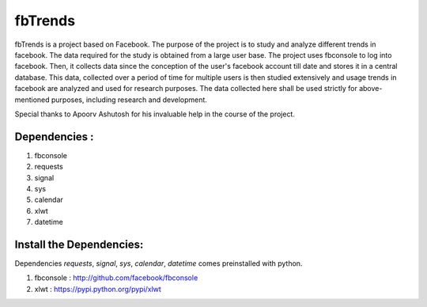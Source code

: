 ========
fbTrends
========

fbTrends is a project based on Facebook. The purpose of the project is to study and analyze different trends in facebook. The data required for the study is obtained from a large user base. 
The project uses fbconsole to log into facebook. Then, it collects data since the conception of the user's facebook account till date and stores it in a central database. This data, collected over a period of time for multiple users is then studied extensively and usage trends in facebook are analyzed and used for research purposes. The data collected here shall be used strictly for above-mentioned purposes, including research and development.

Special thanks to Apoorv Ashutosh for his invaluable help in the course of the project.

Dependencies :
--------------

1. fbconsole
2. requests
3. signal
4. sys
5. calendar
6. xlwt
7. datetime

Install the Dependencies:
--------------------------------

Dependencies *requests*, *signal*, *sys*, *calendar*, *datetime* comes preinstalled with python.

1. fbconsole    : http://github.com/facebook/fbconsole
2. xlwt         : https://pypi.python.org/pypi/xlwt

